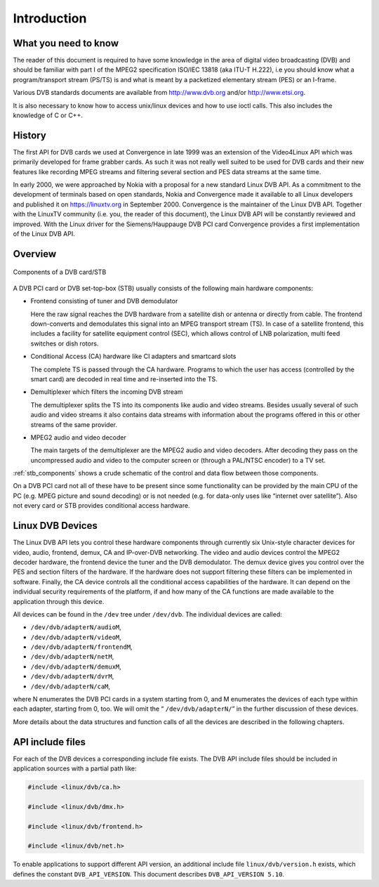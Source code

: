 .. -*- coding: utf-8; mode: rst -*-

.. _dvb_introdution:

************
Introduction
************


.. _requisites:

What you need to know
=====================

The reader of this document is required to have some knowledge in the
area of digital video broadcasting (DVB) and should be familiar with
part I of the MPEG2 specification ISO/IEC 13818 (aka ITU-T H.222), i.e
you should know what a program/transport stream (PS/TS) is and what is
meant by a packetized elementary stream (PES) or an I-frame.

Various DVB standards documents are available from http://www.dvb.org
and/or http://www.etsi.org.

It is also necessary to know how to access unix/linux devices and how to
use ioctl calls. This also includes the knowledge of C or C++.


.. _history:

History
=======

The first API for DVB cards we used at Convergence in late 1999 was an
extension of the Video4Linux API which was primarily developed for frame
grabber cards. As such it was not really well suited to be used for DVB
cards and their new features like recording MPEG streams and filtering
several section and PES data streams at the same time.

In early 2000, we were approached by Nokia with a proposal for a new
standard Linux DVB API. As a commitment to the development of terminals
based on open standards, Nokia and Convergence made it available to all
Linux developers and published it on https://linuxtv.org in September
2000. Convergence is the maintainer of the Linux DVB API. Together with
the LinuxTV community (i.e. you, the reader of this document), the Linux
DVB API will be constantly reviewed and improved. With the Linux driver
for the Siemens/Hauppauge DVB PCI card Convergence provides a first
implementation of the Linux DVB API.


.. _overview:

Overview
========


.. _stb_components:

.. figure::  intro_files/dvbstb.*
    :alt:    dvbstb.pdf / dvbstb.png
    :align:  center

    Components of a DVB card/STB

A DVB PCI card or DVB set-top-box (STB) usually consists of the
following main hardware components:

-  Frontend consisting of tuner and DVB demodulator

   Here the raw signal reaches the DVB hardware from a satellite dish or
   antenna or directly from cable. The frontend down-converts and
   demodulates this signal into an MPEG transport stream (TS). In case
   of a satellite frontend, this includes a facility for satellite
   equipment control (SEC), which allows control of LNB polarization,
   multi feed switches or dish rotors.

-  Conditional Access (CA) hardware like CI adapters and smartcard slots

   The complete TS is passed through the CA hardware. Programs to which
   the user has access (controlled by the smart card) are decoded in
   real time and re-inserted into the TS.

-  Demultiplexer which filters the incoming DVB stream

   The demultiplexer splits the TS into its components like audio and
   video streams. Besides usually several of such audio and video
   streams it also contains data streams with information about the
   programs offered in this or other streams of the same provider.

-  MPEG2 audio and video decoder

   The main targets of the demultiplexer are the MPEG2 audio and video
   decoders. After decoding they pass on the uncompressed audio and
   video to the computer screen or (through a PAL/NTSC encoder) to a TV
   set.

:ref:`stb_components` shows a crude schematic of the control and data
flow between those components.

On a DVB PCI card not all of these have to be present since some
functionality can be provided by the main CPU of the PC (e.g. MPEG
picture and sound decoding) or is not needed (e.g. for data-only uses
like “internet over satellite”). Also not every card or STB provides
conditional access hardware.


.. _dvb_devices:

Linux DVB Devices
=================

The Linux DVB API lets you control these hardware components through
currently six Unix-style character devices for video, audio, frontend,
demux, CA and IP-over-DVB networking. The video and audio devices
control the MPEG2 decoder hardware, the frontend device the tuner and
the DVB demodulator. The demux device gives you control over the PES and
section filters of the hardware. If the hardware does not support
filtering these filters can be implemented in software. Finally, the CA
device controls all the conditional access capabilities of the hardware.
It can depend on the individual security requirements of the platform,
if and how many of the CA functions are made available to the
application through this device.

All devices can be found in the ``/dev`` tree under ``/dev/dvb``. The
individual devices are called:

-  ``/dev/dvb/adapterN/audioM``,

-  ``/dev/dvb/adapterN/videoM``,

-  ``/dev/dvb/adapterN/frontendM``,

-  ``/dev/dvb/adapterN/netM``,

-  ``/dev/dvb/adapterN/demuxM``,

-  ``/dev/dvb/adapterN/dvrM``,

-  ``/dev/dvb/adapterN/caM``,

where N enumerates the DVB PCI cards in a system starting from 0, and M
enumerates the devices of each type within each adapter, starting
from 0, too. We will omit the “ ``/dev/dvb/adapterN/``\ ” in the further
discussion of these devices.

More details about the data structures and function calls of all the
devices are described in the following chapters.


.. _include_files:

API include files
=================

For each of the DVB devices a corresponding include file exists. The DVB
API include files should be included in application sources with a
partial path like:


.. code-block:: c

	#include <linux/dvb/ca.h>

	#include <linux/dvb/dmx.h>

	#include <linux/dvb/frontend.h>

	#include <linux/dvb/net.h>


To enable applications to support different API version, an additional
include file ``linux/dvb/version.h`` exists, which defines the constant
``DVB_API_VERSION``. This document describes ``DVB_API_VERSION 5.10``.

